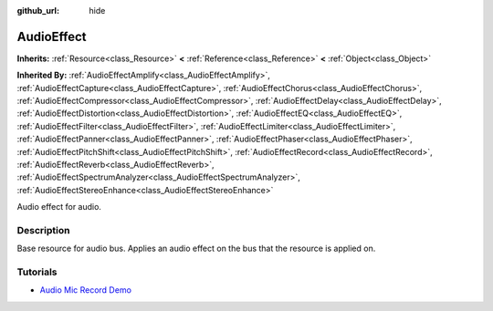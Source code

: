 :github_url: hide

.. Generated automatically by doc/tools/make_rst.py in Godot's source tree.
.. DO NOT EDIT THIS FILE, but the AudioEffect.xml source instead.
.. The source is found in doc/classes or modules/<name>/doc_classes.

.. _class_AudioEffect:

AudioEffect
===========

**Inherits:** :ref:`Resource<class_Resource>` **<** :ref:`Reference<class_Reference>` **<** :ref:`Object<class_Object>`

**Inherited By:** :ref:`AudioEffectAmplify<class_AudioEffectAmplify>`, :ref:`AudioEffectCapture<class_AudioEffectCapture>`, :ref:`AudioEffectChorus<class_AudioEffectChorus>`, :ref:`AudioEffectCompressor<class_AudioEffectCompressor>`, :ref:`AudioEffectDelay<class_AudioEffectDelay>`, :ref:`AudioEffectDistortion<class_AudioEffectDistortion>`, :ref:`AudioEffectEQ<class_AudioEffectEQ>`, :ref:`AudioEffectFilter<class_AudioEffectFilter>`, :ref:`AudioEffectLimiter<class_AudioEffectLimiter>`, :ref:`AudioEffectPanner<class_AudioEffectPanner>`, :ref:`AudioEffectPhaser<class_AudioEffectPhaser>`, :ref:`AudioEffectPitchShift<class_AudioEffectPitchShift>`, :ref:`AudioEffectRecord<class_AudioEffectRecord>`, :ref:`AudioEffectReverb<class_AudioEffectReverb>`, :ref:`AudioEffectSpectrumAnalyzer<class_AudioEffectSpectrumAnalyzer>`, :ref:`AudioEffectStereoEnhance<class_AudioEffectStereoEnhance>`

Audio effect for audio.

Description
-----------

Base resource for audio bus. Applies an audio effect on the bus that the resource is applied on.

Tutorials
---------

- `Audio Mic Record Demo <https://godotengine.org/asset-library/asset/527>`__

.. |virtual| replace:: :abbr:`virtual (This method should typically be overridden by the user to have any effect.)`
.. |const| replace:: :abbr:`const (This method has no side effects. It doesn't modify any of the instance's member variables.)`
.. |vararg| replace:: :abbr:`vararg (This method accepts any number of arguments after the ones described here.)`
